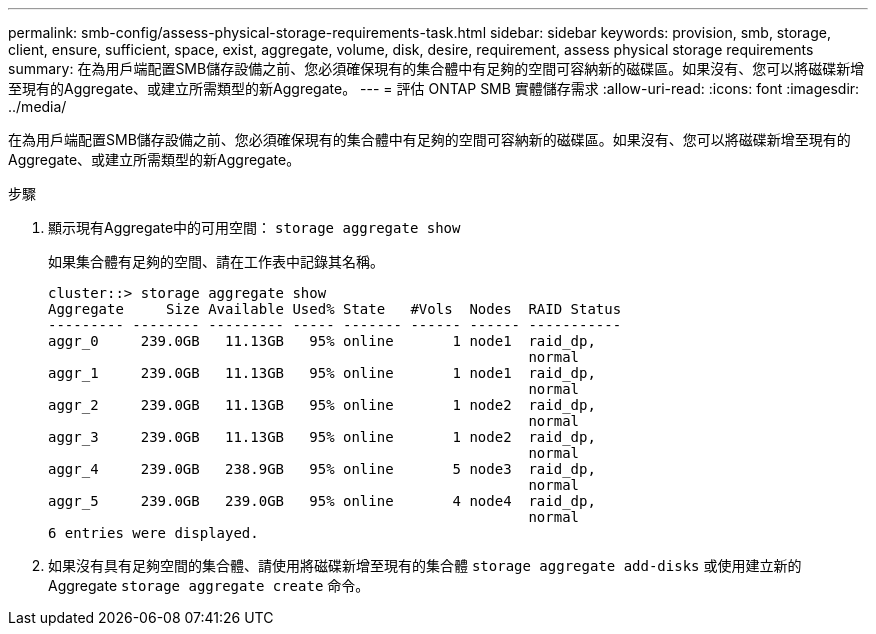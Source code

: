 ---
permalink: smb-config/assess-physical-storage-requirements-task.html 
sidebar: sidebar 
keywords: provision, smb, storage, client, ensure, sufficient, space, exist, aggregate, volume, disk, desire, requirement, assess physical storage requirements 
summary: 在為用戶端配置SMB儲存設備之前、您必須確保現有的集合體中有足夠的空間可容納新的磁碟區。如果沒有、您可以將磁碟新增至現有的Aggregate、或建立所需類型的新Aggregate。 
---
= 評估 ONTAP SMB 實體儲存需求
:allow-uri-read: 
:icons: font
:imagesdir: ../media/


[role="lead"]
在為用戶端配置SMB儲存設備之前、您必須確保現有的集合體中有足夠的空間可容納新的磁碟區。如果沒有、您可以將磁碟新增至現有的Aggregate、或建立所需類型的新Aggregate。

.步驟
. 顯示現有Aggregate中的可用空間： `storage aggregate show`
+
如果集合體有足夠的空間、請在工作表中記錄其名稱。

+
[listing]
----
cluster::> storage aggregate show
Aggregate     Size Available Used% State   #Vols  Nodes  RAID Status
--------- -------- --------- ----- ------- ------ ------ -----------
aggr_0     239.0GB   11.13GB   95% online       1 node1  raid_dp,
                                                         normal
aggr_1     239.0GB   11.13GB   95% online       1 node1  raid_dp,
                                                         normal
aggr_2     239.0GB   11.13GB   95% online       1 node2  raid_dp,
                                                         normal
aggr_3     239.0GB   11.13GB   95% online       1 node2  raid_dp,
                                                         normal
aggr_4     239.0GB   238.9GB   95% online       5 node3  raid_dp,
                                                         normal
aggr_5     239.0GB   239.0GB   95% online       4 node4  raid_dp,
                                                         normal
6 entries were displayed.
----
. 如果沒有具有足夠空間的集合體、請使用將磁碟新增至現有的集合體 `storage aggregate add-disks` 或使用建立新的 Aggregate `storage aggregate create` 命令。

